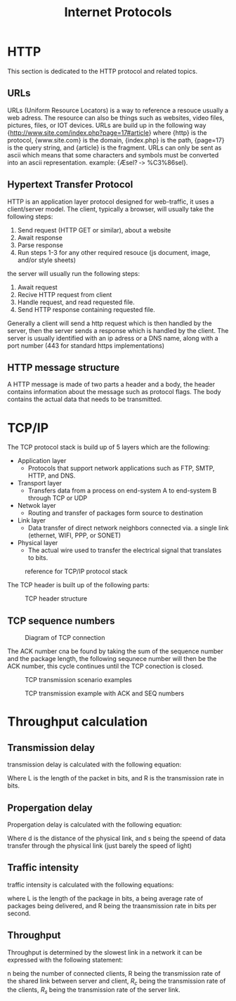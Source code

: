 #+TITLE: Internet Protocols
 
* HTTP
This section is dedicated to the HTTP protocol and related topics.
** URLs
URLs (Uniform Resource Locators) is a way to reference a resouce usually a web adress. The resource can also be things such as websites, video files, pictures, files, or IOT devices. URLs are build up in the following way {http://www.site.com/index.php?page=17#article} where {http} is the protocol, {www.site.com} is the domain, {index.php} is the path, {page=17} is the query string, and {article} is the fragment. URLs can only be sent as ascii which means that some characters and symbols must be converted into an ascii representation. example: {Æsel? ‐> %C3%86sel}.

** Hypertext Transfer Protocol
HTTP is an application layer protocol designed for web-traffic, it uses a client/server model.
The client, typically a browser, will usually take the following steps:
1. Send request (HTTP GET or similar), about a website
2. Await response
3. Parse response
4. Run steps 1-3 for any other required resouce (js document, image, and/or style sheets)
   
the server will usually run the following steps:
1. Await request
2. Recive HTTP request from client
3. Handle request, and read requested file.
4. Send HTTP response containing requested file.

Generally a client will send a http request which is then handled by the server, then the server sends a response which is handled by the client. The server is usually identified with an ip adress or a DNS name, along with a port number (443 for standard https implementations)

** HTTP message structure
A HTTP message is made of two parts a header and a body, the header contains information about the message such as protocol flags. The body contains the actual data that needs to be transmitted.

* TCP/IP
The TCP protocol stack is build up of 5 layers which are the following:
- Application layer
  - Protocols that support network applications such as FTP, SMTP, HTTP, and DNS.
- Transport layer
  - Transfers data from a process on end-system A to end-system B through TCP or UDP
- Netwok layer
  - Routing and transfer of packages form source to destination
- Link layer
  - Data transfer of direct network neighbors connected via. a single link (ethernet, WIFI, PPP, or SONET) 
- Physical layer
  - The actual wire used to transfer the electrical signal that translates to bits.

#+CAPTION: reference for TCP/IP protocol stack
[[./img/tcpipreference.png]]

The TCP header is built up of the following parts:
#+CAPTION:TCP header structure
[[./img/TCPHEADER.png]]
** TCP sequence numbers
#+CAPTION: Diagram of TCP connection
[[./img/tcpsequencenumber.png]]

The ACK number cna be found by taking the sum of the sequence number and the package length, the following sequnece number will then be the ACK number, this cycle continues until the TCP conection is closed.
#+CAPTION: TCP transmission scenario examples
[[./img/tcpTransmissionScenarios.png]]

#+CAPTION: TCP transmission example with ACK and SEQ numbers
[[./img/tcpDiagram2.png]]

* Throughput calculation
** Transmission delay
transmission delay is calculated with the following equation:
\begin{equation}
d_{trans}=\frac{L}{R} 
\end{equation}
Where L is the length of the packet in bits, and R is the transmission rate in bits.
** Propergation delay
Propergation delay is calculated with the following equation:
\begin{equation}
d_{}=\frac{d}{s}
\end{equation}
Where d is the distance of the physical link, and s being the speend of data transfer through the physical link (just barely the speed of light)
** Traffic intensity
traffic intensity is calculated with the following equations:
\begin{equation}
\frac{L\cdot a}{R}
\end{equation}
where L is the length of the package in bits, a being average rate of packages being delivered, and R being the traansmission rate in bits per second.
** Throughput
Throughput is determined by the slowest link in a network it can be expressed with the following statement:
\begin{equation}
min(R_c,R_s,\frac{R}{n})
\end{equation}
n being the number of connected clients, R being the transmission rate of the shared link between server and client, \(R_c\) being the transmission rate of the clients, \(R_s\) being the transmission rate of the server link.
